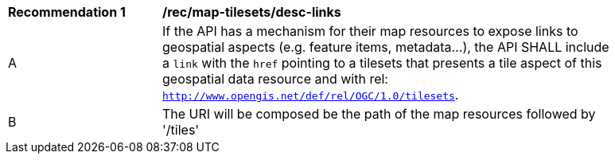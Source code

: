 [[rec_map-tilesets_desc-links]]
[width="90%",cols="2,6a"]
|===
^|*Recommendation {counter:rec-id}* |*/rec/map-tilesets/desc-links*
^|A |If the API has a mechanism for their map resources to expose links to geospatial aspects (e.g. feature items, metadata...), the API SHALL include a `link` with the `href` pointing to a tilesets that presents a tile aspect of this geospatial data resource and with rel: `http://www.opengis.net/def/rel/OGC/1.0/tilesets`.
^|B | The URI will be composed be the path of the map resources followed by '/tiles'
|===
